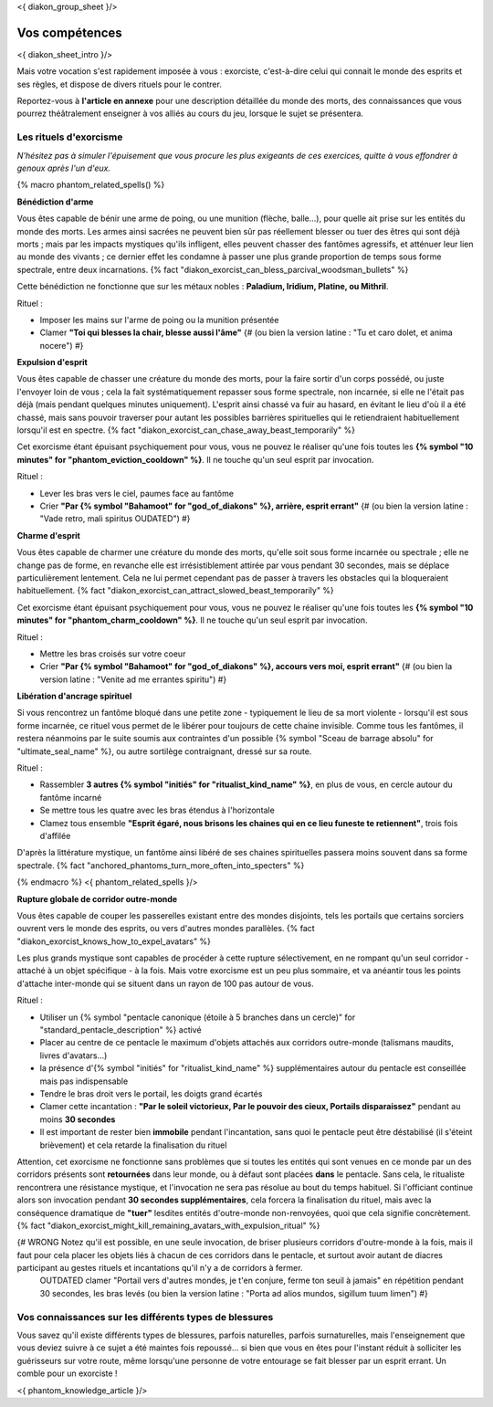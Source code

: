 
<{ diakon_group_sheet }/>

Vos compétences
====================================

<{ diakon_sheet_intro }/>

Mais votre vocation s'est rapidement imposée à vous : exorciste, c'est-à-dire celui qui connait le monde des esprits et ses règles, et dispose de divers rituels pour le contrer.

Reportez-vous à **l'article en annexe** pour une description détaillée du monde des morts, des connaissances que vous pourrez théâtralement enseigner à vos alliés au cours du jeu, lorsque le sujet se présentera.



Les rituels d'exorcisme
+++++++++++++++++++++++++++++++++++++++++++++++

*N'hésitez pas à simuler l'épuisement que vous procure les plus exigeants de ces exercices, quitte à vous effondrer à genoux après l'un d'eux.*


{% macro phantom_related_spells() %}

**Bénédiction d'arme**

Vous êtes capable de bénir une arme de poing, ou une munition (flèche, balle...), pour quelle ait prise sur les entités du monde des morts.
Les armes ainsi sacrées ne peuvent bien sûr pas réellement blesser ou tuer des êtres qui sont déjà morts ; mais par les impacts mystiques qu'ils infligent, elles peuvent chasser des fantômes agressifs, et atténuer leur lien au monde des vivants ; ce dernier effet les condamne à passer une plus grande proportion de temps sous forme spectrale, entre deux incarnations. {% fact "diakon_exorcist_can_bless_parcival_woodsman_bullets" %}

Cette bénédiction ne fonctionne que sur les métaux nobles : **Paladium, Iridium, Platine, ou Mithril**.

Rituel :

- Imposer les mains sur l'arme de poing ou la munition présentée
- Clamer **"Toi qui blesses la chair, blesse aussi l'âme"** {# (ou bien la version latine : "Tu et caro dolet, et anima nocere") #}


**Expulsion d'esprit**

Vous êtes capable de chasser une créature du monde des morts, pour la faire sortir d'un corps possédé, ou juste l'envoyer loin de vous ; cela la fait systématiquement repasser sous forme spectrale, non incarnée, si elle ne l'était pas déjà (mais pendant quelques minutes uniquement). L'esprit ainsi chassé va fuir au hasard, en évitant le lieu d'où il a été chassé, mais sans pouvoir traverser pour autant les possibles barrières spirituelles qui le retiendraient habituellement lorsqu'il est en spectre. {% fact "diakon_exorcist_can_chase_away_beast_temporarily" %}

Cet exorcisme étant épuisant psychiquement pour vous, vous ne pouvez le réaliser qu'une fois toutes les **{% symbol "10 minutes" for "phantom_eviction_cooldown" %}**. Il ne touche qu'un seul esprit par invocation.

Rituel :

- Lever les bras vers le ciel, paumes face au fantôme
- Crier **"Par {% symbol "Bahamoot" for "god_of_diakons" %}, arrière, esprit errant"** {# (ou bien la version latine : "Vade retro, mali spiritus OUDATED") #}


**Charme d'esprit**

Vous êtes capable de charmer une créature du monde des morts, qu'elle soit sous forme incarnée ou spectrale ; elle ne change pas de forme, en revanche elle est irrésistiblement attirée par vous pendant 30 secondes, mais se déplace particulièrement lentement. Cela ne lui permet cependant pas de passer à travers les obstacles qui la bloqueraient habituellement. {% fact "diakon_exorcist_can_attract_slowed_beast_temporarily" %}

Cet exorcisme étant épuisant psychiquement pour vous, vous ne pouvez le réaliser qu'une fois toutes les **{% symbol "10 minutes" for "phantom_charm_cooldown" %}**. Il ne touche qu'un seul esprit par invocation.

Rituel :

- Mettre les bras croisés sur votre coeur
- Crier **"Par {% symbol "Bahamoot" for "god_of_diakons" %}, accours vers moi, esprit errant"** {# (ou bien la version latine : "Venite ad me errantes spiritu") #}


**Libération d'ancrage spirituel**

Si vous rencontrez un fantôme bloqué dans une petite zone - typiquement le lieu de sa mort violente - lorsqu'il est sous forme incarnée, ce rituel vous permet de le libérer pour toujours de cette chaine invisible. Comme tous les fantômes, il restera néanmoins par le suite soumis aux contraintes d'un possible {% symbol "Sceau de barrage absolu" for "ultimate_seal_name" %}, ou autre sortilège contraignant, dressé sur sa route.

Rituel :

- Rassembler **3 autres {% symbol "initiés" for "ritualist_kind_name" %}**, en plus de vous, en cercle autour du fantôme incarné
- Se mettre tous les quatre avec les bras étendus à l'horizontale
- Clamez tous ensemble **"Esprit égaré, nous brisons les chaines qui en ce lieu funeste te retiennent"**, trois fois d'affilée

D'après la littérature mystique, un fantôme ainsi libéré de ses chaines spirituelles passera moins souvent dans sa forme spectrale. {% fact "anchored_phantoms_turn_more_often_into_specters" %}

{% endmacro %}
<{ phantom_related_spells }/>


**Rupture globale de corridor outre-monde**

Vous êtes capable de couper les passerelles existant entre des mondes disjoints, tels les portails que certains sorciers ouvrent vers le monde des esprits, ou vers d'autres mondes parallèles. {% fact "diakon_exorcist_knows_how_to_expel_avatars" %}

Les plus grands mystique sont capables de procéder à cette rupture sélectivement, en ne rompant qu'un seul corridor - attaché à un objet spécifique - à la fois. Mais votre exorcisme est un peu plus sommaire, et va anéantir tous les points d'attache inter-monde qui se situent dans un rayon de 100 pas autour de vous.

Rituel :

- Utiliser un {% symbol "pentacle canonique (étoile à 5 branches dans un cercle)" for "standard_pentacle_description" %} activé
- Placer au centre de ce pentacle le maximum d'objets attachés aux corridors outre-monde (talismans maudits, livres d'avatars...)
- la présence d'{% symbol "initiés" for "ritualist_kind_name" %} supplémentaires autour du pentacle est conseillée mais pas indispensable
- Tendre le bras droit vers le portail, les doigts grand écartés
- Clamer cette incantation : **"Par le soleil victorieux, Par le pouvoir des cieux, Portails disparaissez"** pendant au moins **30 secondes**
- Il est important de rester bien **immobile** pendant l'incantation, sans quoi le pentacle peut être déstabilisé (il s'éteint brièvement) et cela retarde la finalisation du rituel

Attention, cet exorcisme ne fonctionne sans problèmes que si toutes les entités qui sont venues en ce monde par un des corridors présents sont **retournées** dans leur monde, ou à défaut sont placées **dans** le pentacle. Sans cela, le ritualiste rencontrera une résistance mystique, et l'invocation ne sera pas résolue au bout du temps habituel. Si l'officiant continue alors son invocation pendant **30 secondes supplémentaires**, cela forcera la finalisation du rituel, mais avec la conséquence dramatique de **"tuer"** lesdites entités d'outre-monde non-renvoyées, quoi que cela signifie concrètement.
{% fact "diakon_exorcist_might_kill_remaining_avatars_with_expulsion_ritual" %}

{# WRONG Notez qu'il est possible, en une seule invocation, de briser plusieurs corridors d'outre-monde à la fois, mais il faut pour cela placer les objets liés à chacun de ces corridors dans le pentacle, et surtout avoir autant de diacres participant au gestes rituels et incantations qu'il n'y a de corridors à fermer.
 OUTDATED clamer "Portail vers d'autres mondes, je t'en conjure, ferme ton seuil à jamais" en répétition pendant 30 secondes, les bras levés (ou bien la version latine : "Porta ad alios mundos, sigillum tuum limen") #}




Vos connaissances sur les différents types de blessures
++++++++++++++++++++++++++++++++++++++++++++++++++++++++++++++++

Vous savez qu'il existe différents types de blessures, parfois naturelles, parfois surnaturelles, mais l'enseignement que vous deviez suivre à ce sujet a été maintes fois repoussé... si bien que vous en êtes pour l'instant réduit à solliciter les guérisseurs sur votre route, même lorsqu'une personne de votre entourage se fait blesser par un esprit errant. Un comble pour un exorciste !


<{ phantom_knowledge_article }/>


